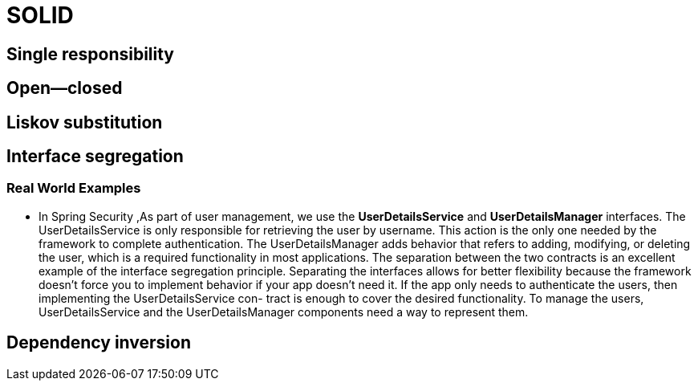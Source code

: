 = SOLID
:figures: 11-development/00-software-development/oop

== Single responsibility

== Open--closed

== Liskov substitution

== Interface segregation

=== Real World Examples

* In Spring Security ,As part of user management, we use the *UserDetailsService* and *UserDetailsManager* interfaces. The UserDetailsService is only responsible for retrieving the user by username. This action is the only one needed by the framework to complete authentication. The UserDetailsManager adds behavior that refers to adding, modifying, or deleting the user, which is a required functionality in most applications. The separation between the two contracts is an excellent example of the interface segregation principle. Separating the interfaces allows for better flexibility because the framework doesn't force you to implement behavior if your app doesn't need it. If the app only
needs to authenticate the users, then implementing the UserDetailsService con-
tract is enough to cover the desired functionality. To manage the users, UserDetailsService and the UserDetailsManager components need a way to represent them.

== Dependency inversion
